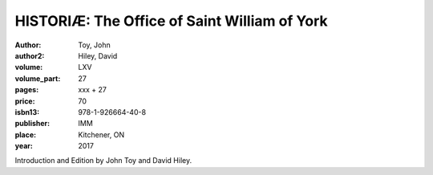 HISTORIÆ: The Office of Saint William of York
=============================================

:author: Toy, John
:author2: Hiley, David

:volume: LXV
:volume_part: 27
:pages: xxx + 27
:price: 70
:isbn13: 978-1-926664-40-8
:publisher: IMM
:place: Kitchener, ON
:year: 2017

Introduction and Edition by John Toy and David Hiley.
